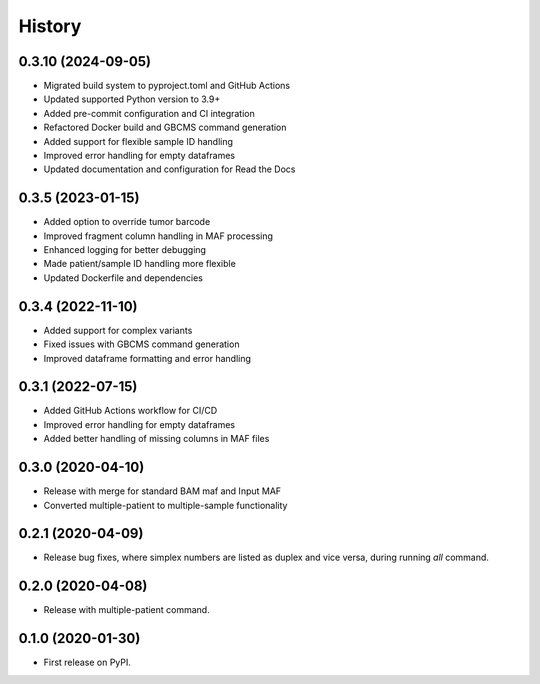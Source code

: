 =======
History
=======

0.3.10 (2024-09-05)
--------------------
* Migrated build system to pyproject.toml and GitHub Actions
* Updated supported Python version to 3.9+
* Added pre-commit configuration and CI integration
* Refactored Docker build and GBCMS command generation
* Added support for flexible sample ID handling
* Improved error handling for empty dataframes
* Updated documentation and configuration for Read the Docs

0.3.5 (2023-01-15)
-------------------
* Added option to override tumor barcode
* Improved fragment column handling in MAF processing
* Enhanced logging for better debugging
* Made patient/sample ID handling more flexible
* Updated Dockerfile and dependencies

0.3.4 (2022-11-10)
-------------------
* Added support for complex variants
* Fixed issues with GBCMS command generation
* Improved dataframe formatting and error handling

0.3.1 (2022-07-15)
------------------
* Added GitHub Actions workflow for CI/CD
* Improved error handling for empty dataframes
* Added better handling of missing columns in MAF files

0.3.0 (2020-04-10)
------------------
* Release with merge for standard BAM maf and Input MAF
* Converted multiple-patient to multiple-sample functionality

0.2.1 (2020-04-09)
------------------

* Release bug fixes, where simplex numbers are listed as duplex and vice versa, during running `all` command.

0.2.0 (2020-04-08)
------------------

* Release with multiple-patient command.

0.1.0 (2020-01-30)
------------------

* First release on PyPI.
